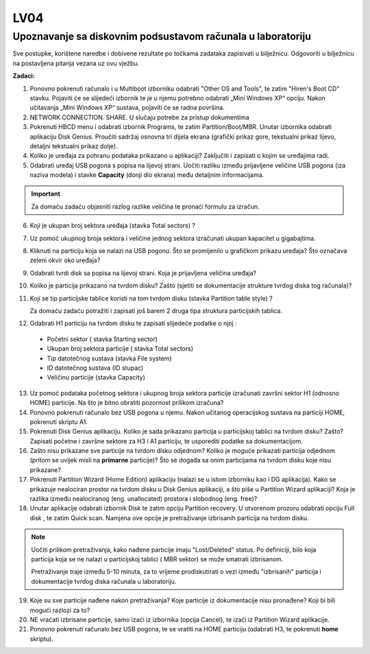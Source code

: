 LV04
====

Upoznavanje sa diskovnim podsustavom računala u laboratoriju
------------------------------------------------------------

Sve postupke, korištene naredbe i dobivene rezultate po točkama zadataka
zapisivati u bilježnicu. Odgovoriti u bilježnicu na postavljena pitanja
vezana uz ovu vježbu.

**Zadaci:**

1. Ponovno pokrenuti računalo i u Multiboot izborniku odabrati "Other OS
   and Tools", te zatim "Hiren's Boot CD" stavku. Pojaviti će se
   slijedeći izbornik te je u njemu potrebno odabrati „Mini Windows XP“
   opciju. Nakon učitavanja „Mini Windows XP“ sustava, pojaviti će se
   radna površina.

2. NETWORK CONNECTION. SHARE. U slučaju potrebe za pristup dokumentima

3. Pokrenuti HBCD menu i odabrati izbornik Programs, te zatim
   Partition/Boot/MBR. Unutar izbornika odabrati aplikaciju Disk Genius.
   Proučiti sadržaj osnovna tri dijela ekrana (grafički prikaz gore,
   tekstualni prikaz lijevo, detaljni tekstualni prikaz dolje).

4. Koliko je uređaja za pohranu podataka prikazano u aplikaciji?
   Zaključiti i zapisati o kojim se uređajima radi.

5. Odabrati uređaj USB pogona s popisa na lijevoj strani. Uočiti razliku
   između prijavljene veličine USB pogona (iza naziva modela) i stavke
   **Capacity** (donji dio ekrana) među detaljnim informacijama.

..  important::

     Za domaću zadaću objasniti razlog razlike veličina te pronaći formulu za izračun.

6. Koji je ukupan broj sektora uređaja (stavka Total sectors) ?

7. Uz pomoć ukupnog broja sektora i veličine jednog sektora izračunati
   ukupan kapacitet u gigabajtima.

8. Kliknuti na particiju koja se nalazi na USB pogonu. Što se
   promijenilo u grafičkom prikazu uređaja? Što označava zeleni okvir
   oko uređaja?

9. Odabrati tvrdi disk sa popisa na lijevoj strani. Koja je prijavljena
   veličina uređaja?

10. Koliko je particija prikazano na tvrdom disku? Zašto (sjetiti se dokumentacije strukture tvrdog diska tog računala)?

11. Koji se tip particijske tablice koristi na tom tvrdom disku (stavka Partition table style) ?

    Za domaću zadaću potražiti i zapisati još barem 2 druga tipa struktura particijskih tablica.

12. Odabrati H1 particiju na tvrdom disku te zapisati slijedeće podatke o njoj :

   -  Početni sektor ( stavka Starting sector)
   
   -  Ukupan broj sektora particije ( stavka Total sectors)
   
   -  Tip datotečnog sustava (stavka File system)
   
   -  ID datotečnog sustava (ID stupac)
   
   -  Veličinu particije (stavka Capacity)

13. Uz pomoć podataka početnog sektora i ukupnog broja sektora particije izračunati završni sektor H1 (odnosno HOME) particije. Na što je bitno obratiti pozornost prilikom izračuna?

14. Ponovno pokrenuti računalo bez USB pogona u njemu. Nakon učitanog operacijskog sustava na particiji HOME, pokrenuti skriptu A1.

15. Pokrenuti Disk Genius aplikaciju. Koliko je sada prikazano particija u particijskoj tablici na tvrdom disku? Zašto? Zapisati početne i
    završne sektore za H3 i A1 particiju, te usporediti podatke sa dokumentacijom.

16. Zašto nisu prikazane sve particije na tvrdom disku odjednom? Koliko
    je moguće prikazati particija odjednom (pritom se uvijek misli na
    **primarne** particije)? Što se događa sa onim particijama na tvrdom
    disku koje nisu prikazane?

17. Pokrenuti Partition Wizard (Home Edition) aplikaciju (nalazi se u
    istom izborniku kao i DG aplikacija). Kako se prikazuje nealociran
    prostor na tvrdom disku u Disk Genius aplikaciji, a što piše u
    Partition Wizard aplikaciji? Koja je razlika između nealociranog
    (eng. unallocated) prostora i slobodnog (eng. free)?

18. Unutar aplikacije odabrati izbornik Disk te zatim opciju Partition
    recovery. U otvorenom prozoru odabrati opciju Full disk , te zatim
    Quick scan. Namjena ove opcije je pretraživanje izbrisanih particija
    na tvrdom disku.

..  note::

     Uočiti prilikom pretraživanja, kako nađene particije imaju
     "Lost/Deleted" status. Po definiciji, bilo koja particija koja se ne
     nalazi u particijskoj tablici ( MBR sektor) se može smatrati
     izbrisanom.
     
     Pretraživanje traje između 5-10 minuta, za to vrijeme prodiskutirati
     o vezi između "izbrisanih" particija i dokumentacije tvrdog diska
     računala u laboratoriju.

19. Koje su sve particije nađene nakon pretraživanja? Koje particije iz
    dokumentacije nisu pronađene? Koji bi bili mogući razlozi za to?

20. NE vraćati izbrisane particije, samo izaći iz izbornika (opcija
    Cancel), te izaći iz Partition Wizard aplikacije.

21. Ponovno pokrenuti računalo bez USB pogona, te se vratiti na HOME
    particiju (odabrati H3, te pokrenuti **home** skriptu).


